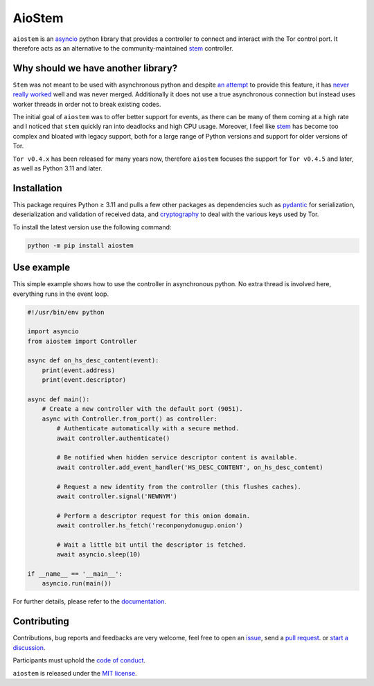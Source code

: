 AioStem
=======

|coverage| |docs|

.. |coverage| image:: https://codecov.io/github/morian/aiostem/graph/badge.svg
   :target: https://app.codecov.io/github/morian/aiostem

.. |docs| image:: https://img.shields.io/readthedocs/aiostem.svg
   :target: https://aiostem.readthedocs.io/en/latest/


``aiostem`` is an `asyncio`_ python library that provides a controller to connect
and interact with the Tor control port. It therefore acts as an alternative to the
community-maintained `stem`_ controller.

.. _asyncio: https://docs.python.org/3/library/asyncio.html
.. _stem: https://stem.torproject.org/


Why should we have another library?
-----------------------------------

``Stem`` was not meant to be used with asynchronous python and despite `an attempt`_
to provide this feature, it has `never really worked`_ well and was never merged.
Additionally it does not use a true asynchronous connection but instead uses
worker threads in order not to break existing codes.

.. _an attempt: https://gitlab.torproject.org/legacy/trac/-/issues/22627
.. _never really worked: https://github.com/torproject/stem/issues/77

The initial goal of ``aiostem`` was to offer better support for events, as there can be many
of them coming at a high rate and I noticed that ``stem`` quickly ran into deadlocks and high
CPU usage. Moreover, I feel like `stem`_ has become too complex and bloated with legacy support,
both for a large range of Python versions and support for older versions of Tor.

``Tor v0.4.x`` has been released for many years now, therefore ``aiostem`` focuses the support for 
``Tor v0.4.5`` and later, as well as Python 3.11 and later.


Installation
------------

This package requires Python ≥ 3.11 and pulls a few other packages as dependencies
such as pydantic_ for serialization, deserialization and validation of received data,
and cryptography_ to deal with the various keys used by Tor.

To install the latest version use the following command:

.. _cryptography: https://github.com/pyca/cryptography
.. _pydantic: https://github.com/pydantic/pydantic

.. code-block:: console

   python -m pip install aiostem


Use example
-----------

This simple example shows how to use the controller in asynchronous python.
No extra thread is involved here, everything runs in the event loop.

.. code-block:: python

   #!/usr/bin/env python

   import asyncio
   from aiostem import Controller

   async def on_hs_desc_content(event):
       print(event.address)
       print(event.descriptor)

   async def main():
       # Create a new controller with the default port (9051).
       async with Controller.from_port() as controller:
           # Authenticate automatically with a secure method.
           await controller.authenticate()

           # Be notified when hidden service descriptor content is available.
           await controller.add_event_handler('HS_DESC_CONTENT', on_hs_desc_content)

           # Request a new identity from the controller (this flushes caches).
           await controller.signal('NEWNYM')

           # Perform a descriptor request for this onion domain.
           await controller.hs_fetch('reconponydonugup.onion')

           # Wait a little bit until the descriptor is fetched.
           await asyncio.sleep(10)

   if __name__ == '__main__':
       asyncio.run(main())

For further details, please refer to the documentation_.

.. _documentation: https://aiostem.readthedocs.io/en/latest/


Contributing
------------

Contributions, bug reports and feedbacks are very welcome, feel free to open
an issue_, send a `pull request`_. or `start a discussion`_.

Participants must uphold the `code of conduct`_.

.. _issue: https://github.com/morian/aiostem/issues/new
.. _pull request: https://github.com/morian/aiostem/compare/
.. _start a discussion: https://github.com/morian/aiostem/discussions
.. _code of conduct: https://github.com/morian/aiostem/blob/master/CODE_OF_CONDUCT.md

``aiostem`` is released under the `MIT license`_.

.. _MIT license: https://github.com/morian/aiostem/blob/master/LICENSE
